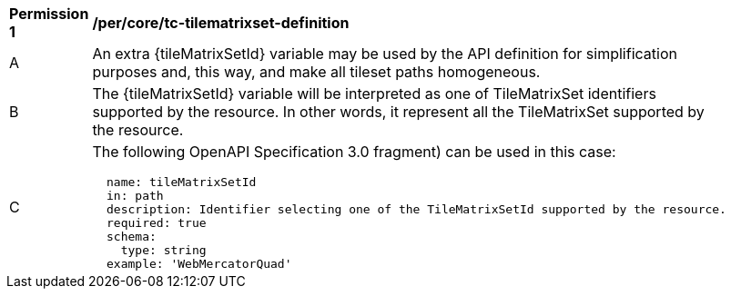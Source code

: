 [[per_core_tc-tilematrixset-definition]]
[width="90%",cols="2,6a"]
|===
^|*Permission {counter:per-id}* |*/per/core/tc-tilematrixset-definition*
^|A |An extra {tileMatrixSetId} variable may be used by the API definition for simplification purposes and, this way, and make all tileset paths homogeneous.
^|B |The {tileMatrixSetId} variable will be interpreted as one of TileMatrixSet identifiers supported by the resource. In other words, it represent all the TileMatrixSet supported by the resource.
^|C |The following OpenAPI Specification 3.0 fragment) can be used in this case:

[source,YAML]
----
  name: tileMatrixSetId
  in: path
  description: Identifier selecting one of the TileMatrixSetId supported by the resource.
  required: true
  schema:
    type: string
  example: 'WebMercatorQuad'
----
|===
